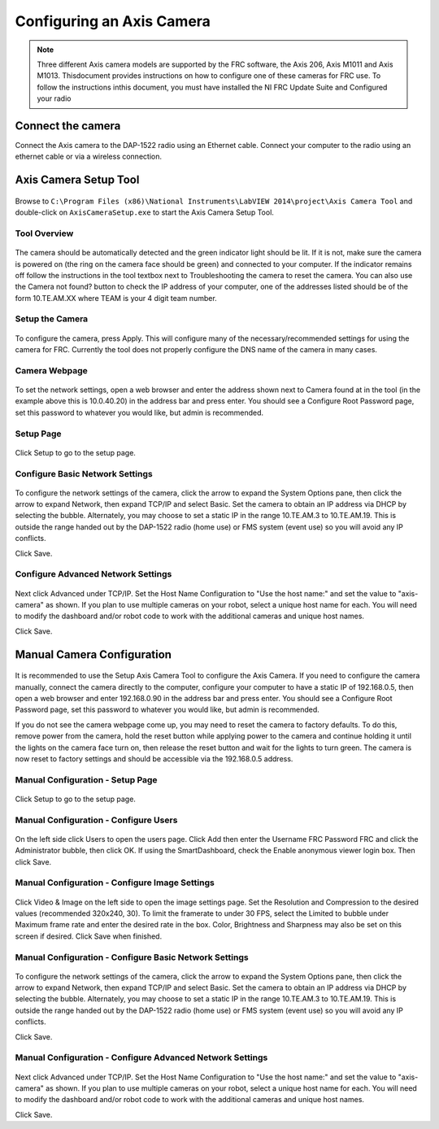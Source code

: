 Configuring an Axis Camera
==========================

.. note:: Three different Axis camera models are supported by the FRC software, the Axis 206, Axis M1011 and Axis M1013. This\ document provides instructions on how to configure one of these cameras for FRC use. To follow the instructions in\ this document, you must have installed the NI FRC Update Suite and Configured your radio

Connect the camera
------------------
Connect the Axis camera to the DAP-1522 radio using an Ethernet cable. Connect your computer to the radio using an ethernet cable or via a wireless connection.

Axis Camera Setup Tool
----------------------

.. figure:: images/configuring-an-axis-camera/axis-camera-setup-tool.png

Browse to ``C:\Program Files (x86)\National Instruments\LabVIEW 2014\project\Axis Camera Tool`` and double-click on ``AxisCameraSetup.exe`` to start the Axis Camera Setup Tool.

Tool Overview
^^^^^^^^^^^^^

.. figure:: images/configuring-an-axis-camera/tool-overview.png

The camera should be automatically detected and the green indicator light should be lit. If it is not, make sure the camera is powered on (the ring on the camera face should be green) and connected to your computer. If the indicator remains off follow the instructions in the tool textbox next to Troubleshooting the camera to reset the camera. You can also use the Camera not found? button to check the IP address of your computer, one of the addresses listed should be of the form 10.TE.AM.XX where TEAM is your 4 digit team number.

Setup the Camera
^^^^^^^^^^^^^^^^

.. figure:: images/configuring-an-axis-camera/setup-the-camera.png

To configure the camera, press Apply. This will configure many of the necessary/recommended settings for using the camera for FRC. Currently the tool does not properly configure the DNS name of the camera in many cases.

Camera Webpage
^^^^^^^^^^^^^^

.. figure:: images/configuring-an-axis-camera/camera-webpage.png

To set the network settings, open a web browser and enter the address shown next to Camera found at in the tool (in the example above this is 10.0.40.20) in the address bar and press enter. You should see a Configure Root Password page, set this password to whatever you would like, but admin is recommended.

Setup Page
^^^^^^^^^^

.. figure:: images/configuring-an-axis-camera/setup-page.png

Click Setup to go to the setup page.

Configure Basic Network Settings
^^^^^^^^^^^^^^^^^^^^^^^^^^^^^^^^

.. figure:: images/configuring-an-axis-camera/configure-basic-network-settings.png

To configure the network settings of the camera, click the arrow to expand the System Options pane, then click the arrow to expand Network, then expand TCP/IP and select Basic. Set the camera to obtain an IP address via DHCP by selecting the bubble. Alternately, you may choose to set a static IP in the range 10.TE.AM.3 to 10.TE.AM.19. This is outside the range handed out by the DAP-1522 radio (home use) or FMS system (event use) so you will avoid any IP conflicts.

Click Save.

Configure Advanced Network Settings
^^^^^^^^^^^^^^^^^^^^^^^^^^^^^^^^^^^

.. figure:: images/configuring-an-axis-camera/configure-advanced-network-settings.png

Next click Advanced under TCP/IP. Set the Host Name Configuration to "Use the host name:" and set the value to "axis-camera" as shown. If you plan to use multiple cameras on your robot, select a unique host name for each. You will need to modify the dashboard and/or robot code to work with the additional cameras and unique host names.

Click Save.

Manual Camera Configuration
---------------------------

.. figure:: images/configuring-an-axis-camera/manual-camera-configuration.png

It is recommended to use the Setup Axis Camera Tool to configure the Axis Camera. If you need to configure the camera manually, connect the camera directly to the computer, configure your computer to have a static IP of 192.168.0.5, then open a web browser and enter 192.168.0.90 in the address bar and press enter. You should see a Configure Root Password page, set this password to whatever you would like, but admin is recommended.

If you do not see the camera webpage come up, you may need to reset the camera to factory defaults. To do this, remove power from the camera, hold the reset button while applying power to the camera and continue holding it until the lights on the camera face turn on, then release the reset button and wait for the lights to turn green. The camera is now reset to factory settings and should be accessible via the 192.168.0.5 address.

Manual Configuration - Setup Page
^^^^^^^^^^^^^^^^^^^^^^^^^^^^^^^^^

.. figure:: images/configuring-an-axis-camera/setup-page.png

Click Setup to go to the setup page.

Manual Configuration - Configure Users
^^^^^^^^^^^^^^^^^^^^^^^^^^^^^^^^^^^^^^

.. figure:: images/configuring-an-axis-camera/configure-users.png

On the left side click Users to open the users page. Click Add then enter the Username FRC Password FRC and click the Administrator bubble, then click OK. If using the SmartDashboard, check the Enable anonymous viewer login box. Then click Save.

Manual Configuration - Configure Image Settings
^^^^^^^^^^^^^^^^^^^^^^^^^^^^^^^^^^^^^^^^^^^^^^^

.. figure:: images/configuring-an-axis-camera/configure-image-settings.png

Click Video & Image on the left side to open the image settings page. Set the Resolution and Compression to the desired values (recommended 320x240, 30). To limit the framerate to under 30 FPS, select the Limited to bubble under Maximum frame rate and enter the desired rate in the box. Color, Brightness and Sharpness may also be set on this screen if desired. Click Save when finished.

Manual Configuration - Configure Basic Network Settings
^^^^^^^^^^^^^^^^^^^^^^^^^^^^^^^^^^^^^^^^^^^^^^^^^^^^^^^

.. figure:: images/configuring-an-axis-camera/configure-basic-network-settings.png

To configure the network settings of the camera, click the arrow to expand the System Options pane, then click the arrow to expand Network, then expand TCP/IP and select Basic. Set the camera to obtain an IP address via DHCP by selecting the bubble. Alternately, you may choose to set a static IP in the range 10.TE.AM.3 to 10.TE.AM.19. This is outside the range handed out by the DAP-1522 radio (home use) or FMS system (event use) so you will avoid any IP conflicts.

Click Save.

Manual Configuration - Configure Advanced Network Settings
^^^^^^^^^^^^^^^^^^^^^^^^^^^^^^^^^^^^^^^^^^^^^^^^^^^^^^^^^^

.. figure:: images/configuring-an-axis-camera/configure-advanced-network-settings.png

Next click Advanced under TCP/IP. Set the Host Name Configuration to "Use the host name:" and set the value to "axis-camera" as shown. If you plan to use multiple cameras on your robot, select a unique host name for each. You will need to modify the dashboard and/or robot code to work with the additional cameras and unique host names.

Click Save.
